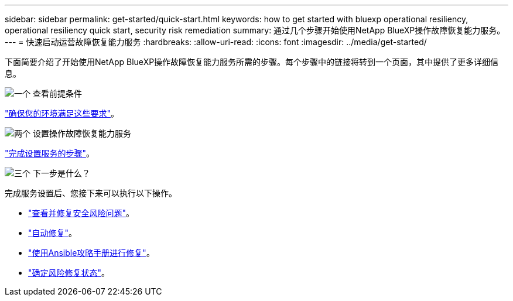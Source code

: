 ---
sidebar: sidebar 
permalink: get-started/quick-start.html 
keywords: how to get started with bluexp operational resiliency, operational resiliency quick start, security risk remediation 
summary: 通过几个步骤开始使用NetApp BlueXP操作故障恢复能力服务。 
---
= 快速启动运营故障恢复能力服务
:hardbreaks:
:allow-uri-read: 
:icons: font
:imagesdir: ../media/get-started/


[role="lead"]
下面简要介绍了开始使用NetApp BlueXP操作故障恢复能力服务所需的步骤。每个步骤中的链接将转到一个页面，其中提供了更多详细信息。

.image:https://raw.githubusercontent.com/NetAppDocs/common/main/media/number-1.png["一个"] 查看前提条件
[role="quick-margin-para"]
link:../get-started/prerequisites.html["确保您的环境满足这些要求"^]。

.image:https://raw.githubusercontent.com/NetAppDocs/common/main/media/number-2.png["两个"] 设置操作故障恢复能力服务
[role="quick-margin-para"]
link:../get-started/setup.html["完成设置服务的步骤"^]。

.image:https://raw.githubusercontent.com/NetAppDocs/common/main/media/number-3.png["三个"] 下一步是什么？
[role="quick-margin-para"]
完成服务设置后、您接下来可以执行以下操作。

[role="quick-margin-list"]
* link:../use/remediate-overview.html["查看并修复安全风险问题"^]。
* link:../use/remediate-auto.html["自动修复"^]。
* link:../use/remediate-ansible.html["使用Ansible攻略手册进行修复"^]。
* link:../use/remediate-status.html["确定风险修复状态"^]。

